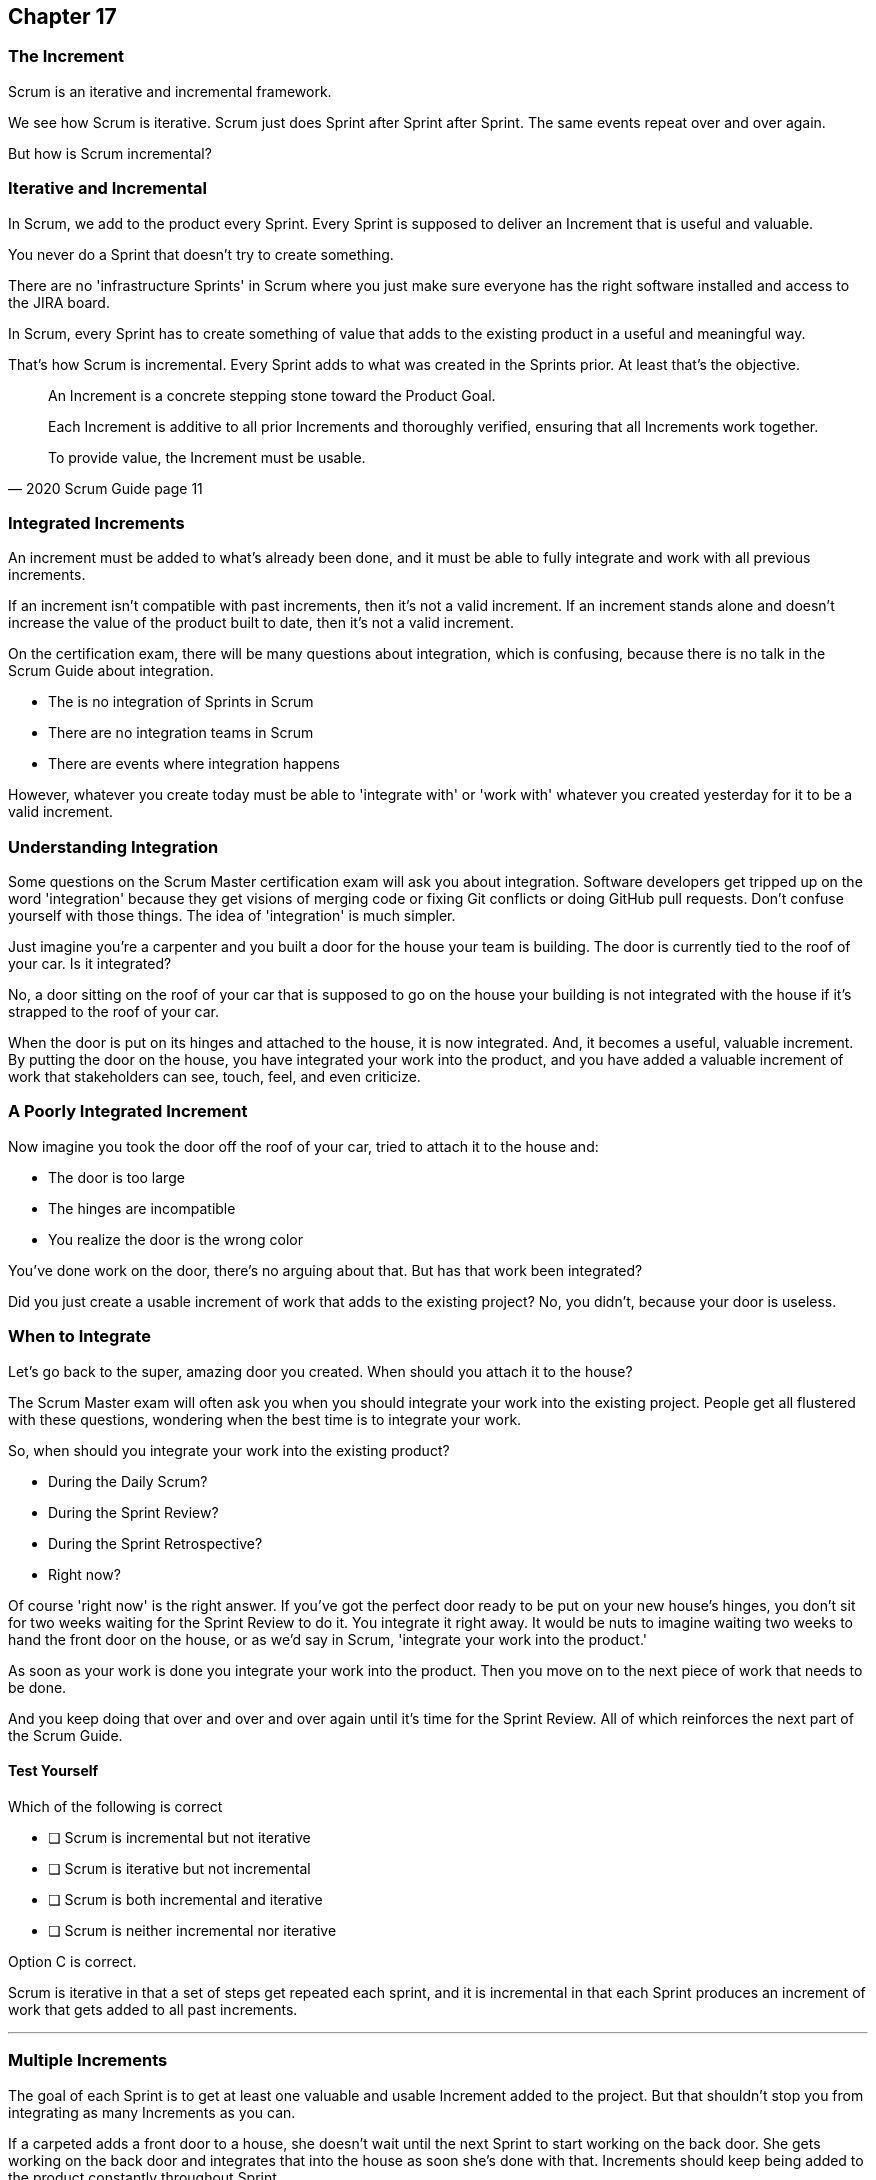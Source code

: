 :pdf-theme: some-theme.yml

== Chapter 17
=== The Increment

Scrum is an iterative and incremental framework.

We see how Scrum is iterative. Scrum just does Sprint after Sprint after Sprint. The same events repeat over and over again.

But how is Scrum incremental?

=== Iterative and Incremental

In Scrum, we add to the product every Sprint. Every Sprint is supposed to deliver an Increment that is useful and valuable.

You never do a Sprint that doesn't try to create something. 

There are no 'infrastructure Sprints' in Scrum where you just make sure everyone has the right software installed and access to the JIRA board.

In Scrum, every Sprint has to create something of value that adds to the existing product in a useful and meaningful way.

That's how Scrum is incremental. Every Sprint adds to what was created in the Sprints prior. At least that's the objective.


[quote, 2020 Scrum Guide page 11]
____

An Increment is a concrete stepping stone toward the Product Goal. 

Each Increment is additive to all prior Increments and thoroughly verified, ensuring that all Increments work together. 

To provide value, the Increment must be usable.

____

=== Integrated Increments

An increment must be added to what's already been done, and it must be able to fully integrate and work with all previous increments.

If an increment isn't compatible with past increments, then it's not a valid increment. If an increment stands alone and doesn't increase the value of the product built to date, then it's not a valid increment.

On the certification exam, there will be many questions about integration, which is confusing, because there is no talk in the Scrum Guide about integration.

- The is no integration of Sprints in Scrum
- There are no integration teams in Scrum
- There are events where integration happens

However, whatever you create today must be able to 'integrate with' or 'work with' whatever you created yesterday for it to be a valid increment.

=== Understanding Integration

Some questions on the Scrum Master certification exam will ask you about integration. Software developers get tripped up on the word 'integration' because they get visions of merging code or fixing Git conflicts or doing GitHub pull requests. Don't confuse yourself with those things. The idea of 'integration' is much simpler.

Just imagine you're a carpenter and you built a door for the house your team is building. The door is currently tied to the roof of your car. Is it integrated?

No, a door sitting on the roof of your car that is supposed to go on the house your building is not integrated with the house if it's strapped to the roof of your car.

When the door is put on its hinges and attached to the house, it is now integrated. And, it becomes a useful, valuable increment. By putting the door on the house, you have integrated your work into the product, and you have added a valuable increment of work that stakeholders can see, touch, feel, and even criticize.

=== A Poorly Integrated Increment

Now imagine you took the door off the roof of your car, tried to attach it to the house and:

- The door is too large
- The hinges are incompatible
- You realize the door is the wrong color

You've done work on the door, there's no arguing about that. But has that work been integrated?

Did you just create a usable increment of work that adds to the existing project? No, you didn't, because your door is useless.

=== When to Integrate

Let's go back to the super, amazing door you created. When should you attach it to the house?

The Scrum Master exam will often ask you when you should integrate your work into the existing project. People get all flustered with these questions, wondering when the best time is to integrate your work.

So, when should you integrate your work into the existing product?

- During the Daily Scrum?
- During the Sprint Review?
- During the Sprint Retrospective?
- Right now?

Of course 'right now' is the right answer. If you've got the perfect door ready to be put on your new house's hinges, you don't sit for two weeks waiting for the Sprint Review to do it. You integrate it right away. It would be nuts to imagine waiting two weeks to hand the front door on the house, or as we'd say in Scrum, 'integrate your work into the product.' 

As soon as your work is done you integrate your work into the product. Then you move on to the next piece of work that needs to be done.

And you keep doing that over and over and over again until it's time for the Sprint Review. All of which reinforces the next part of the Scrum Guide.


==== Test Yourself

****
Which of the following is correct

* [ ] Scrum is incremental but not iterative
* [ ] Scrum is iterative but not incremental
* [ ] Scrum is both incremental and iterative
* [ ] Scrum is neither incremental nor iterative

****
Option C is correct.

Scrum is iterative in that a set of steps get repeated each sprint, and it is incremental in that each Sprint produces an increment of work that gets added to all past increments.

'''
=== Multiple Increments

The goal of each Sprint is to get at least one valuable and usable Increment added to the project. But that shouldn't stop you from integrating as many Increments as you can.

If a carpeted adds a front door to a house, she doesn't wait until the next Sprint to start working on the back door. She gets working on the back door and integrates that into the house as soon she's done with that. Increments should keep being added to the product constantly throughout Sprint.

[quote, 2020 Scrum Guide page 12]
____

Multiple Increments may be created within a Sprint. 

The sum of the Increments is presented at the Sprint Review thus supporting empiricism. 

However, an Increment may be delivered to stakeholders before the end of the Sprint. 

The Sprint Review should never be considered a gate to releasing value.

Work cannot be considered part of an Increment unless it meets the Definition of Done.
____

=== Continuous Delivery of Valuable Increments 

Some people get the impression that the only time stakeholders should be allowed to see what developers have done is at the Sprint Review.

If the developers create an increment they want the stakeholders to see, nothing is stopping them from presenting it to them at any time throughout the Sprint.

And why would you wait? If the developers have created something they are proud of, and the stakeholders are anxious to see it, why would the development team wait  until the Sprint Review to show it to them?

The Sprint Review makes sure the stakeholders get to see progress at least one time throughout a Sprint, but that just ensures a minimum. Developers are always encouraged to be transparent and share their progress with interested stakeholders.

=== Commitment: Definition of Done

[quote, 2020 Scrum Guide page 12]
____
The Definition of Done is a formal description of the state of the Increment when it meets the quality measures required for the product.

The moment a Product Backlog item meets the Definition of Done, an Increment is born.
____

The definition of done must be clear and understood by everyone on the Scrum Team and by the stakeholders and the organization. It creates a common understanding of what has to be done for a feature to be complete.

==== Test Yourself

****
True or false: The Definition of Done is an informal understanding of what needs to be done to turn a Product Backlog item into an Increment.
****

This is false

The Definition of Done is a formal description, not an informal understanding.

'''

==== Test Yourself

****
The application has failed to scale beyond a single processing core, and this has caused various production issues. What is the best way for the Scrum Team to proceed with this issue?

* [ ] Assign multi-core processing support to the DevOps team
* [ ] Create a testing team to implement multi-processor support
* [ ] Add multi-processor support to the Definition of Done
* [ ] Inform that the QA team that they should test the app on multiple processors

****
Option C is correct.

If there is a quality metric that the product must support, it is the development team's responsibility to support it. If the requirement is added to the Definition of Done, the developers will not be allowed to release or integrate any increments that don't meet the multi-processor requirement.

Remember that there are no sub-teams in Scrum, and there is no talk anywhere about DevOps, UAT, or QA teams anywhere in the Scrum Guide.

'''
=== Scrum Pillars, Transparency, and 'Done'

[quote, 2020 Scrum Guide page 12]
____

The Definition of Done creates transparency by providing everyone with a shared understanding of what work was completed as part of the Increment. 

If a Product Backlog item does not meet the Definition of Done, it cannot be released or even presented at the Sprint Review. 

Instead, it returns to the Product Backlog for future consideration.
____

Test takers are often killed on this point, so pay attention.

When a Product Backlog item is not completed during a Sprint, it is put back into the Product Backlog.

- It's not presented at the Sprint Review
- It is not 'partially presented' at the Sprint Review
- Partial points are not assigned to it (There are no 'points' in Scrum!)
- The feature is not automatically added to the next Sprint's Sprint Backlog
- The feature is not partially released

If a Product Backlog item selected for the Sprint does not meet the Definition of Done by the end of the Sprint, it is thrown back into the Product Backlog as though nobody had ever even been working on it. Even if it's 90% complete, it's thrown back into the Product Backlog for the Product Owner to reprioritize.


****
An important, critical feature is 99% done at the time of the Sprint Review. What should the team do?

* [ ] Present the work completed for stakeholders to see at the Sprint Review
* [ ] Assign 99% of the points to the current Sprint and assign 1% of the points to the next Sprint
* [ ] Automatically add the Product Backlog item to the next Sprint's Sprint Backlog
* [ ] Extend the Sprint by an extra day to allow the developer to get the feature to 100%
* [ ] Return the item to the Product Backlog and do not present it at the Sprint Review

****

Option E is correct.

The Scrum Guide is clear. If a feature does not meet the definition of done, it is not presented at the Sprint Review, and it is returned to the Product Backlog.

'''

=== Organizational Standards


[quote, 2020 Scrum Guide page 12]
____

If the Definition of Done for an increment is part of the standards of the organization, all Scrum Teams must follow it as a minimum. 

If it is not an organizational standard, the Scrum Team must create a Definition of Done appropriately for the product.
____

Who creates the Definition of Done?

It's created by the Scrum Team unless there is already an existing organizational standard.

If the Scrum Team wants to create a more rigorous Definition of Done, they are certainly allowed to do that, but under no circumstances 

=== Done Over Time

One of the interesting things that happen with Scrum Teams as they become more familiar with the framework and the product they are building is they extend and enhance their Definition of Done. Over time, the Definition will likely become more rigorous, with more quality gates to pass than when the team first adopted Scrum.

****
Who creates the Definition of Done?

* [ ] The Product Owner if there is no organizational standard
* [ ] The Scrum Master if there is no organizational standard
* [ ] The Scrum Developers if there is no organizational standard
* [ ] The stakeholders if there is no organizational standard

****

Option C is correct.

The Scrum Team creates a Definition of Done if an organizational standard does not exist.

'''

[quote, 2020 Scrum Guide page 12]
____
The Developers are required to conform to the Definition of Done. 

If multiple Scrum Teams are working together on a product, they must mutually define and comply with the same Definition of Done.
____

There are only a few instances in the Scrum Guide where it discusses multiple teams working on the same project.

The rules the Scrum Guide requires for multiple teams working on the same project are few, but you will be tested on all of them. Those rules demand that multiple Scrum Teams that work on the same project must:

- Each shares the same Product Owner
- Each shares the same Product Backlog
- Each shares the same Product Goal
- Each shares the same Definition of Done

Also, teams may invite members from other teams to their Sprint Planning meeting.


=== What Scrum Doesn't Say About Multiple Teams

There is nothing in the Scrum Guide that asserts multiple teams working on the same project must:

- Start their Sprints at the same time
- Have Sprints that are the same length
- Have the same number of team members
- Have the same Scrum Master

There will be several questions about multiple teams working on the same project on the certification exam, and those questions will provide options that seem reasonable but are incorrect.

When answering questions in the certification exam, focus on answers that map as closely as possible to what is in the Scrum Guide. Don't hunt for pragmatic answers. Hunt for correct answers.

****
What must share between multiple teams working on the same product?

* [ ] The Product Owner
* [ ] The Scrum Master
* [ ] The Sprint Backlog
* [ ] The Product Backlog

****

Options A and D are correct.

Each Scrum team has its own Sprint Backlog.

A Scrum Master can be shared between multiple teams, or a Scrum master can dedicate 100% of their time to one team. The Scrum Guide guide doesn't advise against either scenario.

When multiple teams work on the same project together:

- Each team shares the same Product Owner
- Each team shares the same Product Backlog
- Each team shares the same Product Goal
- Each team shares the same Definition of Done


'''
